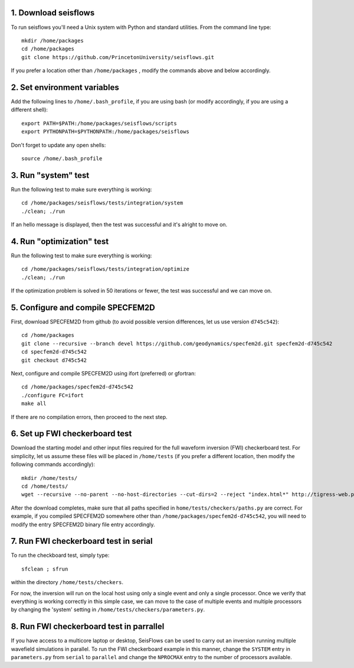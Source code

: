 
1. Download seisflows
---------------------

To run seisflows you'll need a Unix system with Python and standard utilities.  From the command line type::
 
        mkdir /home/packages
        cd /home/packages
        git clone https://github.com/PrincetonUniversity/seisflows.git

If you prefer a location other than ``/home/packages`` , modify the commands above and below accordingly.


2. Set environment variables
----------------------------

Add the following lines to ``/home/.bash_profile``, if you are using bash (or modify accordingly, if you are using a different shell)::

        export PATH=$PATH:/home/packages/seisflows/scripts
        export PYTHONPATH=$PYTHONPATH:/home/packages/seisflows
 

Don't forget to update any open shells::

        source /home/.bash_profile
 

 

3. Run "system" test
---------------------

 
Run the following test to make sure everything is working::

        cd /home/packages/seisflows/tests/integration/system
        ./clean; ./run


If an hello message is displayed, then the test was successful and it's alright to move on.

 

 

4. Run "optimization" test
--------------------------


Run the following test to make sure everything is working::

        cd /home/packages/seisflows/tests/integration/optimize
        ./clean; ./run


If the optimization problem is solved in 50 iterations or fewer, the test was successful and we can move on.

 

 

5. Configure and compile SPECFEM2D
----------------------------------

First, download SPECFEM2D from github (to avoid possible version differences, let us use version ``d745c542``)::

        cd /home/packages
        git clone --recursive --branch devel https://github.com/geodynamics/specfem2d.git specfem2d-d745c542
        cd specfem2d-d745c542
        git checkout d745c542


Next, configure and compile SPECFEM2D using ifort (preferred) or gfortran::

        cd /home/packages/specfem2d-d745c542
        ./configure FC=ifort
        make all
 
If there are no compilation errors, then proceed to the next step.


6. Set up FWI checkerboard test
-------------------------------

Download the starting model and other input files required for the full waveform inversion (FWI) checkerboard test.  For simplicity, let us assume these files will be placed in ``/home/tests`` (if you prefer a different location, then modify the following commands accordingly)::
 
        mkdir /home/tests/
        cd /home/tests/
        wget --recursive --no-parent --no-host-directories --cut-dirs=2 --reject "index.html*" http://tigress-web.princeton.edu/~rmodrak/Examples2d/


After the download completes, make sure that all paths specified in ``home/tests/checkers/paths.py``  are correct.  For example, if you compiled SPECFEM2D somewhere other than ``/home/packages/specfem2d-d745c542``, you will need to modify the entry SPECFEM2D binary file entry accordingly.

 
7. Run FWI checkerboard test in serial
--------------------------------------

To run the checkboard test, simply type::

        sfclean ; sfrun

within the directory ``/home/tests/checkers``.

For now, the inversion will run on the local host using only a single event and only a single processor.  Once we verify that everything is working correctly in this simple case, we can move to the case of multiple events and multiple processors by changing the 'system' setting in ``/home/tests/checkers/parameters.py``.



8. Run FWI checkerboard test in parrallel
-----------------------------------------
If you have access to a multicore laptop or desktop, SeisFlows can be used to carry out an inversion running multiple wavefield simulations in parallel.  To run the FWI checkerboard example in this manner, change the ``SYSTEM`` entry in ``parameters.py`` from ``serial`` to ``parallel`` and change the ``NPROCMAX`` entry to the number of processors available.
